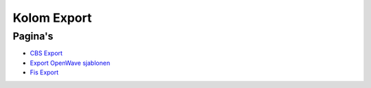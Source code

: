 Kolom Export
============

Pagina's
--------

-  `CBS
   Export </docs/probleemoplossing/portalen_en_moduleschermen/operationsportaal/kolom_export/cbs_export.md>`__
-  `Export OpenWave
   sjablonen </docs/probleemoplossing/portalen_en_moduleschermen/operationsportaal/kolom_export/export_openwave_sjablonen.md>`__
-  `Fis
   Export </docs/probleemoplossing/portalen_en_moduleschermen/operationsportaal/kolom_export/fis_export.md>`__
